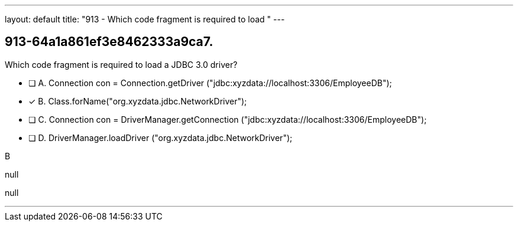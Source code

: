 ---
layout: default 
title: "913 - Which code fragment is required to load "
---


[.question]
== 913-64a1a861ef3e8462333a9ca7.


****

[.query]
--
Which code fragment is required to load a JDBC 3.0 driver?


--

[.list]
--
* [ ] A. Connection con = Connection.getDriver ("jdbc:xyzdata://localhost:3306/EmployeeDB");
* [*] B. Class.forName("org.xyzdata.jdbc.NetworkDriver");
* [ ] C. Connection con = DriverManager.getConnection ("jdbc:xyzdata://localhost:3306/EmployeeDB");
* [ ] D. DriverManager.loadDriver ("org.xyzdata.jdbc.NetworkDriver");

--
****

[.answer]
B

[.explanation]
--
null
--

[.ka]
null

'''


